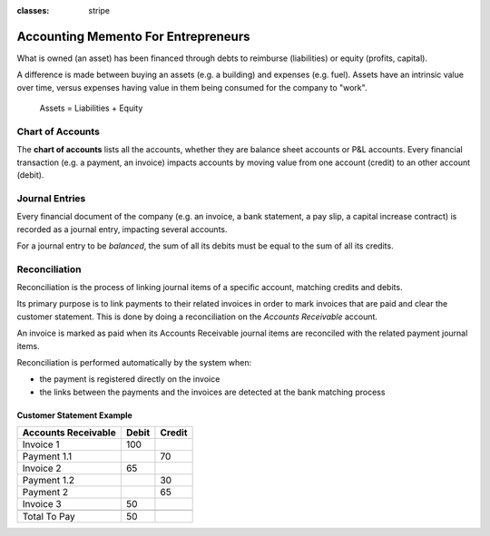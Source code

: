 :classes: stripe

====================================
Accounting Memento For Entrepreneurs
====================================

.. h:div:: intro-list

   .. rst-class:: intro-p-l

   The **Profit and Loss** (P&L) report shows the performance of the company
   over a specific period (usually the current year).

   * .. rst-class:: intro-gross-profit

     The **Gross Profit** equals the revenues from sales minus the cost of
     goods sold.

   * .. rst-class:: intro-opex

     **Operating Expenses** (OPEX) include administration, sales and R&D
     salaries as well as rent and utilities, miscellaneous costs, insurances,
     … anything beyond the costs of products sold.

   .. rst-class:: intro-balance

   The **Balance Sheet** is a snapshot of the company's finances at a specific
   date (as opposed to the Profit and Loss which is an analysis over a period)

   * .. rst-class:: intro-assets

     **Assets** represent the company's wealth, things it owns. Fixed assets
     includes building and offices, current assets include bank accounts and
     cash. A client owing money is an asset. An employee is not an asset.

   * .. rst-class:: intro-liabilities

     **Liabilities** are obligations from past events that the company will
     have to pay in the future (utility bills, debts, unpaid suppliers).

   * .. rst-class:: intro-equity

     **Equity** is the amount of the funds contributed by the owners (founders
     or shareholders) plus previously retained earnings (or losses).

     .. rst-class:: intro-retained

     Each year, net profits (or losses) are reported to retained earnings.

.. h:div:: force-right accounts-table

   .. placeholder

What is owned (an asset) has been financed through debts to reimburse
(liabilities) or equity (profits, capital).

A difference is made between buying an assets (e.g. a building) and expenses
(e.g. fuel). Assets have an intrinsic value over time, versus expenses having
value in them being consumed for the company to "work".


.. rst-class:: force-right

.. highlights:: Assets = Liabilities + Equity

Chart of Accounts
=================

The **chart of accounts** lists all the accounts, whether they are balance
sheet accounts or P&L accounts. Every financial transaction (e.g. a payment, an
invoice) impacts accounts by moving value from one account (credit) to an other
account (debit).

.. h:div:: force-right

   .. highlights:: Balance = Debit - Credit

   .. h:div:: chart-of-accounts

      .. placeholder


Journal Entries
===============

Every financial document of the company (e.g. an invoice, a bank statement, a
pay slip, a capital increase contract) is recorded as a journal entry,
impacting several accounts.

For a journal entry to be *balanced*, the sum of all its debits must be equal
to the sum of all its credits.

.. h:div:: force-right journal-entries

   examples of accounting entries for various transactions. Example:

   Example 1: Customer Invoice:

   Explanation:

     - You generate a revenue of $1,000
     - You have a tax to pay of $90
     - The customer owes $1,090

   Configuration:

     - Income: defined on the product, or the product category
     - Account Receivable: defined on the customer
     - Tax: defined on the tax set on the invoice line

     The fiscal position used on the invoice may have a rule that
     replaces the Income Account or the tax defined on the product by another
     one.

   Example 2: Customer Payment:

   Explanation:

     - Your customer owes $1,090 less
     - Your receive $1,090 on your bank account

   Configuration:

     - Bank Account: defined on the related bank journal
     - Account Receivable: defined on the customer


Reconciliation
==============

Reconciliation is the process of linking journal items of a specific account,
matching credits and debits.

Its primary purpose is to link payments to their related invoices in order to
mark invoices that are paid and clear the customer statement. This is done by
doing a reconciliation on the *Accounts Receivable* account.

An invoice is marked as paid when its Accounts Receivable journal items are
reconciled with the related payment journal items.

Reconciliation is performed automatically by the system when:

* the payment is registered directly on the invoice
* the links between the payments and the invoices are detected at the bank
  matching process


.. rst-class:: force-right reconciliation-example

Customer Statement Example
--------------------------

.. rst-class:: table-condensed d-c-table

+-------------------------+-------------------------+-------------------------+
|Accounts Receivable      |Debit                    |Credit                   |
+=========================+=========================+=========================+
|Invoice 1                |100                      |                         |
+-------------------------+-------------------------+-------------------------+
|Payment 1.1              |                         |70                       |
+-------------------------+-------------------------+-------------------------+
|Invoice 2                |65                       |                         |
+-------------------------+-------------------------+-------------------------+
|Payment 1.2              |                         |30                       |
+-------------------------+-------------------------+-------------------------+
|Payment 2                |                         |65                       |
+-------------------------+-------------------------+-------------------------+
|Invoice 3                |50                       |                         |
+-------------------------+-------------------------+-------------------------+
|                         |                         |                         |
+-------------------------+-------------------------+-------------------------+
|Total To Pay             |50                       |                         |
+-------------------------+-------------------------+-------------------------+

